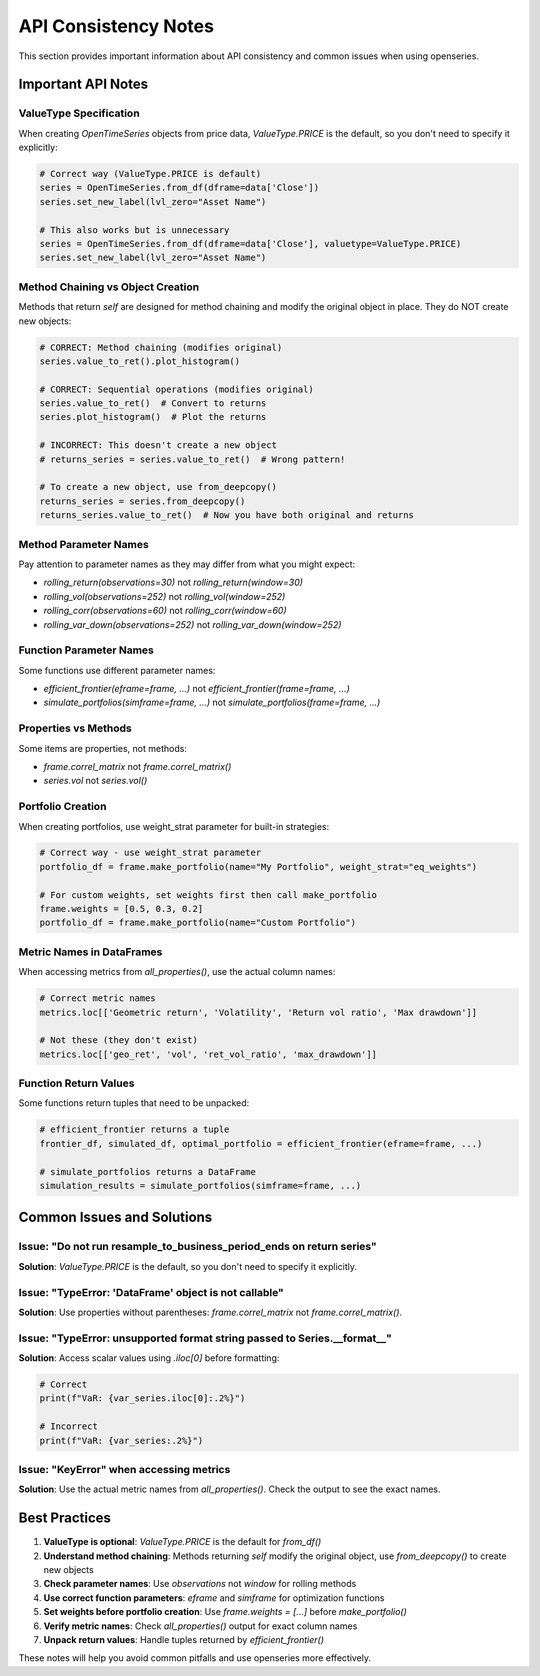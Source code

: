API Consistency Notes
======================

This section provides important information about API consistency and common issues when using openseries.

Important API Notes
-------------------

ValueType Specification
~~~~~~~~~~~~~~~~~~~~~~~~

When creating `OpenTimeSeries` objects from price data, `ValueType.PRICE` is the default, so you don't need to specify it explicitly:

.. code-block:: python

   # Correct way (ValueType.PRICE is default)
   series = OpenTimeSeries.from_df(dframe=data['Close'])
   series.set_new_label(lvl_zero="Asset Name")

   # This also works but is unnecessary
   series = OpenTimeSeries.from_df(dframe=data['Close'], valuetype=ValueType.PRICE)
   series.set_new_label(lvl_zero="Asset Name")

Method Chaining vs Object Creation
~~~~~~~~~~~~~~~~~~~~~~~~~~~~~~~~~~~~

Methods that return `self` are designed for method chaining and modify the original object in place. They do NOT create new objects:

.. code-block:: python

   # CORRECT: Method chaining (modifies original)
   series.value_to_ret().plot_histogram()

   # CORRECT: Sequential operations (modifies original)
   series.value_to_ret()  # Convert to returns
   series.plot_histogram()  # Plot the returns

   # INCORRECT: This doesn't create a new object
   # returns_series = series.value_to_ret()  # Wrong pattern!

   # To create a new object, use from_deepcopy()
   returns_series = series.from_deepcopy()
   returns_series.value_to_ret()  # Now you have both original and returns

Method Parameter Names
~~~~~~~~~~~~~~~~~~~~~~

Pay attention to parameter names as they may differ from what you might expect:

- `rolling_return(observations=30)` not `rolling_return(window=30)`
- `rolling_vol(observations=252)` not `rolling_vol(window=252)`
- `rolling_corr(observations=60)` not `rolling_corr(window=60)`
- `rolling_var_down(observations=252)` not `rolling_var_down(window=252)`

Function Parameter Names
~~~~~~~~~~~~~~~~~~~~~~~~

Some functions use different parameter names:

- `efficient_frontier(eframe=frame, ...)` not `efficient_frontier(frame=frame, ...)`
- `simulate_portfolios(simframe=frame, ...)` not `simulate_portfolios(frame=frame, ...)`

Properties vs Methods
~~~~~~~~~~~~~~~~~~~~~

Some items are properties, not methods:

- `frame.correl_matrix` not `frame.correl_matrix()`
- `series.vol` not `series.vol()`

Portfolio Creation
~~~~~~~~~~~~~~~~~~

When creating portfolios, use weight_strat parameter for built-in strategies:

.. code-block:: python

   # Correct way - use weight_strat parameter
   portfolio_df = frame.make_portfolio(name="My Portfolio", weight_strat="eq_weights")

   # For custom weights, set weights first then call make_portfolio
   frame.weights = [0.5, 0.3, 0.2]
   portfolio_df = frame.make_portfolio(name="Custom Portfolio")

Metric Names in DataFrames
~~~~~~~~~~~~~~~~~~~~~~~~~~

When accessing metrics from `all_properties()`, use the actual column names:

.. code-block:: python

   # Correct metric names
   metrics.loc[['Geometric return', 'Volatility', 'Return vol ratio', 'Max drawdown']]

   # Not these (they don't exist)
   metrics.loc[['geo_ret', 'vol', 'ret_vol_ratio', 'max_drawdown']]

Function Return Values
~~~~~~~~~~~~~~~~~~~~~~

Some functions return tuples that need to be unpacked:

.. code-block:: python

   # efficient_frontier returns a tuple
   frontier_df, simulated_df, optimal_portfolio = efficient_frontier(eframe=frame, ...)

   # simulate_portfolios returns a DataFrame
   simulation_results = simulate_portfolios(simframe=frame, ...)

Common Issues and Solutions
---------------------------

Issue: "Do not run resample_to_business_period_ends on return series"
~~~~~~~~~~~~~~~~~~~~~~~~~~~~~~~~~~~~~~~~~~~~~~~~~~~~~~~~~~~~~~~~~~~~~~

**Solution**: `ValueType.PRICE` is the default, so you don't need to specify it explicitly.

Issue: "TypeError: 'DataFrame' object is not callable"
~~~~~~~~~~~~~~~~~~~~~~~~~~~~~~~~~~~~~~~~~~~~~~~~~~~~~~

**Solution**: Use properties without parentheses: `frame.correl_matrix` not `frame.correl_matrix()`.

Issue: "TypeError: unsupported format string passed to Series.__format__"
~~~~~~~~~~~~~~~~~~~~~~~~~~~~~~~~~~~~~~~~~~~~~~~~~~~~~~~~~~~~~~~~~~~~~~~~~~

**Solution**: Access scalar values using `.iloc[0]` before formatting:

.. code-block:: python

   # Correct
   print(f"VaR: {var_series.iloc[0]:.2%}")

   # Incorrect
   print(f"VaR: {var_series:.2%}")

Issue: "KeyError" when accessing metrics
~~~~~~~~~~~~~~~~~~~~~~~~~~~~~~~~~~~~~~~~

**Solution**: Use the actual metric names from `all_properties()`. Check the output to see the exact names.

Best Practices
--------------

1. **ValueType is optional**: `ValueType.PRICE` is the default for `from_df()`
2. **Understand method chaining**: Methods returning `self` modify the original object, use `from_deepcopy()` to create new objects
3. **Check parameter names**: Use `observations` not `window` for rolling methods
4. **Use correct function parameters**: `eframe` and `simframe` for optimization functions
5. **Set weights before portfolio creation**: Use `frame.weights = [...]` before `make_portfolio()`
6. **Verify metric names**: Check `all_properties()` output for exact column names
7. **Unpack return values**: Handle tuples returned by `efficient_frontier()`

These notes will help you avoid common pitfalls and use openseries more effectively.
